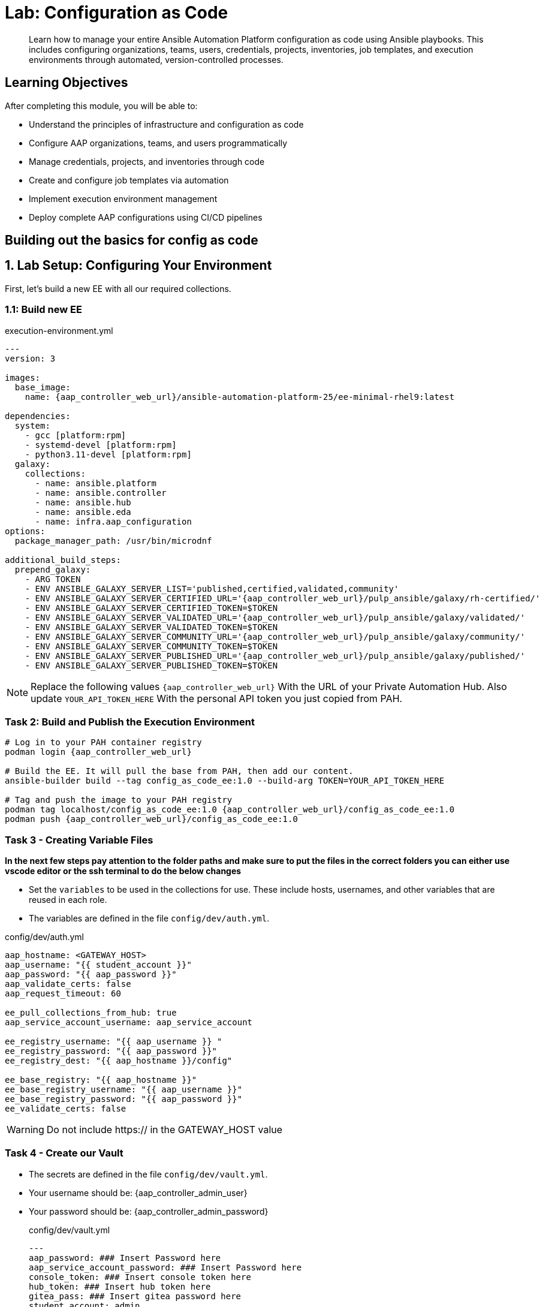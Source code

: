 = Lab: Configuration as Code

[abstract]
Learn how to manage your entire Ansible Automation Platform configuration as code using Ansible playbooks. This includes configuring organizations, teams, users, credentials, projects, inventories, job templates, and execution environments through automated, version-controlled processes.

== Learning Objectives

After completing this module, you will be able to:

* Understand the principles of infrastructure and configuration as code
* Configure AAP organizations, teams, and users programmatically
* Manage credentials, projects, and inventories through code
* Create and configure job templates via automation
* Implement execution environment management
* Deploy complete AAP configurations using CI/CD pipelines

== Building out the basics for config as code

[#setup]
== 1. Lab Setup: Configuring Your Environment

First, let's build a new EE with all our required collections.

=== 1.1: Build new EE

[source,bash,role=execute,subs="verbatim,attributes",title="execution-environment.yml"]
----
---
version: 3

images:
  base_image:
    name: {aap_controller_web_url}/ansible-automation-platform-25/ee-minimal-rhel9:latest

dependencies:
  system:
    - gcc [platform:rpm]
    - systemd-devel [platform:rpm]
    - python3.11-devel [platform:rpm]
  galaxy:
    collections:
      - name: ansible.platform
      - name: ansible.controller
      - name: ansible.hub
      - name: ansible.eda
      - name: infra.aap_configuration
options:
  package_manager_path: /usr/bin/microdnf

additional_build_steps:
  prepend_galaxy:
    - ARG TOKEN
    - ENV ANSIBLE_GALAXY_SERVER_LIST='published,certified,validated,community'
    - ENV ANSIBLE_GALAXY_SERVER_CERTIFIED_URL='{aap_controller_web_url}/pulp_ansible/galaxy/rh-certified/'
    - ENV ANSIBLE_GALAXY_SERVER_CERTIFIED_TOKEN=$TOKEN
    - ENV ANSIBLE_GALAXY_SERVER_VALIDATED_URL='{aap_controller_web_url}/pulp_ansible/galaxy/validated/'
    - ENV ANSIBLE_GALAXY_SERVER_VALIDATED_TOKEN=$TOKEN
    - ENV ANSIBLE_GALAXY_SERVER_COMMUNITY_URL='{aap_controller_web_url}/pulp_ansible/galaxy/community/'
    - ENV ANSIBLE_GALAXY_SERVER_COMMUNITY_TOKEN=$TOKEN
    - ENV ANSIBLE_GALAXY_SERVER_PUBLISHED_URL='{aap_controller_web_url}/pulp_ansible/galaxy/published/'
    - ENV ANSIBLE_GALAXY_SERVER_PUBLISHED_TOKEN=$TOKEN
----

NOTE: Replace the following values `{aap_controller_web_url}` With the URL of your Private Automation Hub. Also update `YOUR_API_TOKEN_HERE` With the personal API token you just copied from PAH.

=== Task 2: Build and Publish the Execution Environment

[source,bash,role=execute,subs="verbatim,attributes"]
----
# Log in to your PAH container registry
podman login {aap_controller_web_url}

# Build the EE. It will pull the base from PAH, then add our content.
ansible-builder build --tag config_as_code_ee:1.0 --build-arg TOKEN=YOUR_API_TOKEN_HERE

# Tag and push the image to your PAH registry
podman tag localhost/config_as_code_ee:1.0 {aap_controller_web_url}/config_as_code_ee:1.0
podman push {aap_controller_web_url}/config_as_code_ee:1.0
----

[#variable_files]
=== Task 3 - Creating Variable Files

**In the next few steps pay attention to the folder paths and make sure to put the files in the correct folders you can either use vscode editor or the ssh terminal to do the below changes** 

- Set the `variables` to be used in the collections for use. These include hosts, usernames, and other variables that are reused in each role.

- The variables are defined in the file `config/dev/auth.yml`. 

[source,yaml,role=execute,subs="verbatim,attributes",title="config/dev/auth.yml"]
----
aap_hostname: <GATEWAY_HOST>
aap_username: "{{ student_account }}"
aap_password: "{{ aap_password }}"
aap_validate_certs: false
aap_request_timeout: 60

ee_pull_collections_from_hub: true
aap_service_account_username: aap_service_account

ee_registry_username: "{{ aap_username }} "
ee_registry_password: "{{ aap_password }}"
ee_registry_dest: "{{ aap_hostname }}/config"

ee_base_registry: "{{ aap_hostname }}"
ee_base_registry_username: "{{ aap_username }}"
ee_base_registry_password: "{{ aap_password }}"
ee_validate_certs: false
----

WARNING: Do not include https:// in the GATEWAY_HOST value

[#vault]
=== Task 4 - Create our Vault

- The secrets are defined in the file `config/dev/vault.yml`. 
- Your username should be: {aap_controller_admin_user}
- Your password should be: {aap_controller_admin_password}
+
[source,yaml,role=execute,subs="verbatim,attributes",title="config/dev/vault.yml"]
----
---
aap_password: ### Insert Password here
aap_service_account_password: ### Insert Password here
console_token: ### Insert console token here
hub_token: ### Insert hub token here
gitea_pass: ### Insert gitea password here
student_account: admin
vault_pass: cascLB2193
...
----
+
TIP: The easiest way to do this is have all passwords be the provided password.
+
NOTE: For good configuration as code we recommend retrieving passwords from secure systems secret management systems (such as Hashicorp Vault).

- Create a `.password` file and put a password in it. This is the password vault uses to encrypt secrets.
+
[source,bash,role=execute,subs="verbatim,attributes",title=".password"]
----
cascLB2193
----
+
IMPORTANT: **We do not recommend using .password files outside of lab environment** This process is just to simplify/speed up the lab.

- The `ansible.cfg` file points to the `.password` file. This has been preopulated, but please review the ansible.cfg file to see how this lab is connected to hub and uses the password file.
+
[source,bash,role=execute,subs="verbatim,attributes",title="ansible.cfg"]
----
[defaults]
vault_password_file=.password
----
+
Encrypt vault with the password in the .password file
+
[source,bash,role=execute,subs="verbatim,attributes"]
----
ansible-vault encrypt config/dev/vault.yml
----

- Further documentation are provided below for those who are interested to learn more:
+
* https://docs.ansible.com/ansible/latest/user_guide/vault.html[Ansible vaults,window=_blank]
* https://ansible.readthedocs.io/projects/navigator/faq/#how-can-i-use-a-vault-password-with-ansible-navigator[Vault with navigator,window=_blank]

[#organizations]
=== Task 5 - Create organizations

- Create a file `config/all/organizations.yml`
+
[source,yaml,role=execute,subs="verbatim,attributes",title="config/all/organizations.yml"]
----
---
aap_organizations_all:
  - name: config_as_code
...
----


- Further documentation are provided below for those who are interested to learn more:
+
* https://github.com/redhat-cop/infra.aap_configuration/tree/devel/roles/gateway_organizations[Organizations role,window=_blank]


[#team setup]
=== Task 6 - Create a Team

- Create a file `config/all/teams.yml`
+
[source,yaml,role=execute,subs="verbatim,attributes",title="config/all/teams.yml"]
----
---
aap_teams_all:
  - name: config as code team
    description: config as code team
    organization: config_as_code
...
----

- Further documentation are provided below for those who are interested to learn more:
+
* https://github.com/redhat-cop/infra.aap_configuration/tree/devel/roles/gateway_teams[Teams role,window=_blank]

[#service_account]
=== Task 7 - Create a local service account user

- Create a file `config/all/users.yml` with the below information:
+
[source,yaml,role=execute,subs="verbatim,attributes",title="config/all/users.yml"]
----
---
aap_user_accounts_all:
  - username: "{{ aap_service_account_username }}"
    password: "{{ aap_service_account_password }}"
    is_superuser: true
    state: "present"
...
----

=== Task 8 - Create hosts inventory file

- Create a file `hosts` inventory file:
+
[source,bash,role=execute,subs="verbatim,attributes",title="hosts"]
----
[dev]
localhost
----

- Further documentation are provided below for those who are interested to learn more:
+
* https://github.com/redhat-cop/infra.aap_configuration/tree/devel/roles/gateway_users[Users role,window=_blank]

[#repositories]
=== Task 8 - Create Collection Repositories and Remotes

- Create a file `config/all/hub_repositories.yml` to create the list of community repositories and their remote counterpart.
+
[source,yaml,role=execute,subs="verbatim,attributes",title="config/all/hub_repositories.yml"]
----
---
hub_collection_remotes_all:
  - name: rh-certified
    token: "{{ console_token }}"
    url: https://console.redhat.com/api/automation-hub/content/published/
    auth_url: https://sso.redhat.com/auth/realms/redhat-external/protocol/openid-connect/token
  - name: validated
    token: "{{ console_token }}"
    url: https://console.redhat.com/api/automation-hub/content/validated/
    auth_url: https://sso.redhat.com/auth/realms/redhat-external/protocol/openid-connect/token
  - name: community
    url: https://galaxy.ansible.com/api/
    requirements:
      - containers.podman
      - community.postgresql

hub_collection_repositories:
  - name: rh-certified
    remote: rh-certified
    sync: false
  - name: validated
    remote: validated
    sync: false
  - name: community
    remote: community
    sync: false
hub_configuration_collection_repository_sync_async_delay: 5
hub_configuration_collection_repository_sync_async_retries: 150
...
----

- Further documentation are provided below for those who are interested to learn more:
+
* https://github.com/redhat-cop/infra.aap_configuration/tree/devel/roles/hub_collection_repository[Hub collection repository role,window=_blank]
* https://github.com/redhat-cop/infra.aap_configuration/tree/devel/roles/hub_collection_remote[Hub collection remote role,window=_blank]

[#playbook_create]
=== Task 9 - Create a playbook to apply the configuration

- The next step is to create the `playbooks/aap_config.yml` playbook. This playbook will execute the `aap_configuration` dispatch role, applying the provided configurations in the necessary order.
+
[source,yaml,role=execute,subs="verbatim,attributes",title="playbooks/aap_config.yml"]
----
---
- name: Playbook to configure ansible controller
  hosts: localhost
  connection: local
  gather_facts: false
  vars:
    dispatch_include_wildcard_vars: true
  tasks:
    - name: Include common vars
      ansible.builtin.include_vars:
        dir: ../config/all
        extensions:
          - 'yml'

    - name: Include env vars
      ansible.builtin.include_vars:
        dir: "../config/{{ env }}"
        extensions:
          - 'yml'

    - name: Call dispatch role
      ansible.builtin.include_role:
        name: infra.aap_configuration.dispatch

...
----

- Further documentation are provided below for those who are interested to learn more:
+
* https://github.com/redhat-cop/infra.aap_configuration/tree/devel/roles/dispatch[Dispatch role,window=_blank]

=== Task 10 - Check your paths

- Here's the desired layout for your folders from the root of the repo. Please examine the file organization to confirm that each file resides in its correct location within this structure. Run the `+tree+` command to verify.
+
[source,bash]
----
.
├── ansible.cfg
├── ansible-navigator.yml
├── config
│   ├── all
│   │   ├── hub_repositories.yml
│   │   ├── organizations.yml
│   │   ├── teams.yml
│   │   └── users.yml
│   └── dev
│       ├── auth.yml
│       └── vault.yml
├── hosts
└── playbooks
    └── aap_config.yml

4 directories, 9 files
----

=== Task 11 Push repo to new repository

We need to save our work your lab's Gitea.

==== 11.1 Create Gitea Repository

. Log in to your Gitea web interface, with the provided login credentials.
. In the top left of the web interface, click on the '+' symbol and select 'New Repository'.
. On the New Repository page, enter 'ansible_bootcamp_config_as_code' in the Repository Name field.
. Leave everything else as default and click on the button at the bottom, 'Create Repository'.

==== 11.2 Create `.gitignore` file

[source,bash,role=execute,subs="verbatim,attributes",title=".gitignore"]
----
context/
.password
ansible.cfg
.ansible/
.vscode/

----

==== 11.3 Push code to repository

After an empty repository is created on your Gitea, we need to push the collection to the repository.

. In section 'Clone this repository', click the Copy URL button on the far right to copy Gitea repository URL, that will be pasted below in line that starts with 'git remote add origin ...'.
. Now, follow these steps in the root directory of 'config_as_code'

[source,bash,role=execute,subs="verbatim,attributes"]
----
git init
git checkout -b main
git add --all
git commit -m "Uploading config on initial commit"
git remote add origin <PASTE GIT URL FROM GITEA HERE>
git push -u origin main
----

=== Task 12 - Create ansible-navigator configuration file

[source,yaml,role=execute,subs="verbatim,attributes",title="ansible-navigator.yml"]
----
---
ansible-navigator:
  execution-environment:
    image: {aap_controller_web_url}/config_as_code_ee:1.0

----


[#playbook_run]
=== Task 13 - Put the playbook into action

- The next step is to run this playbook, this kicks off the initial setup for everything we've just created for the Ansible Automation Platform.
+
[source,bash,role=execute,subs="verbatim,attributes"]
----
ansible-navigator run -m stdout playbooks/aap_config.yml -e env=dev
----

- While the playbook is running you can go to the Automation Hub tab and peak at the Task Management to see the repository syncing process
+
image::07-configuration-as-code/hub_task.png[Hub task,125%,125%,link=self, window=blank]

[#results]
=== Task 14 - Validate configuration was applied
- Navigate to the AAP console and login with the provided passwords (You will find the link to the console on the start page of this lab)

Check that the following objects have been correctly created on AAP and are aligned with the instructions above

. Org
. Repository
. User
. Team

== Configuring the Automation controller

In this section, you will only be given a summary of the objects you
need to create along with some screenshots of a controller that is
configured with the completed code. You will also be provided the
variables sections from the readme’s for each of the required roles to
help you complete this task.

=== Task 15 - Configure settings

- Create a file `config/all/settings.yml` with the below content.
+
[source,yaml,role=execute,subs="verbatim,attributes",title="config/all/settings.yml"]
----
---
controller_settings_all:
  settings:
    GALAXY_IGNORE_CERTS: true
...
----

- Further documentation are provided below for those who are interested to learn more:

* https://github.com/redhat-cop/infra.aap_configuration/blob/devel/roles/controller_settings[Settings role,window=_blank]

=== Task 16 - Configure Execution Environments

- Create a file `config/all/execution_environments.yml` and add the required information to the list `controller_execution_environments`
to include a new EE (that we will show how to create with code in the next module) called `config_as_code` with image path `{{ aap_hostname }}/config_as_code_ee` that is pull `always` and uses the credential `cr_ah`.
+
image::07-configuration-as-code/config_ee_v2.png[title="Config Execution Environment",125%,125%, link=self, window=blank]

[source,yaml,role=execute,subs="verbatim,attributes",title="config/all/execution_environments.yml"]
----
---
controller_execution_environments_all:
  - name: supported
    image: registry.redhat.io/ansible-automation-platform-25/ee-supported-rhel9
    pull: always

  - name: minimal
    image: registry.redhat.io/ansible-automation-platform-25/ee-minimal-rhel9
    pull: always

...

----

- Link to the roles documenation here:
+
* https://github.com/redhat-cop/infra.aap_configuration/blob/devel/roles/controller_execution_environments[Execution Environments role,window=_blank]

=== Task 17 - Create credential types

- Create a file `config/all/credential_types.yml` where we will create a list called `controller_credential_types` that has 5 variables per item defined below:

* `name` this is required and will be what the credential type will be
called
* `description` this is the description of the credential type
* `kind` The type of credential type being added. Note that only cloud
and net can be used for creating credential types.
* `inputs` Enter inputs using either JSON or YAML syntax. Refer to the
Ansible controller documentation for example syntax. These will be the
fields in the GUI that prompt the user for input.
* `injectors` Enter injectors using either JSON or YAML syntax. Refer
to the Ansible controller documentation for example syntax. These are
the variables that will then be useable in a job.
+
The role will iterate through this list and for each item in this list it will create custom credential types for using it in the controller.
+
[source,yaml,role=execute,subs="verbatim,attributes",title="config/all/credential_types.yml"]
----
---
controller_credential_types_all:
  - name: automation_hub
    description: automation hub
    kind: cloud
    inputs:
      fields:
        - id: verify_ssl
          type: boolean
          label: Verify SSL
        - id: hostname
          type: string
          label: Hostname
        - id: username
          type: string
          label: Username
        - id: password
          type: string
          label: Password
          secret: true
        - id: token
          type: string
          label: Token
          secret: true
      required:
        - hostname
    injectors:
      env:
        AAP_PASSWORD: !unsafe "{{ password }}"
        AAP_USERNAME: !unsafe "{{ username }}"
        AAP_HOSTNAME: !unsafe # Insert appropriate variable from above here
        AAP_TOKEN: !unsafe # Insert appropriate variable from above here
        AAP_VALIDATE_CERTS: !unsafe # Insert appropriate variable from above here
      extra_vars:
        aap_password: !unsafe "{{ password }}"
        aap_username: !unsafe "{{ username }}"
        aap_hostname: !unsafe # Insert appropriate variable from above here
        aap_token: !unsafe # Insert appropriate variable from above here
        aap_validate_certs: !unsafe # Insert appropriate variable from above here

  - name: ssh_priv_file
    kind: cloud
    description: creates temp ssh priv key to use (cannot have passphrase)
    inputs:
      fields:
        - id: priv_key
          type: string
          label: Certificate
          format: ssh_private_key
          multiline: true
          secret: true
    injectors:
      env:
        MY_CERT_FILE_PATH: !unsafe '{{ tower.filename.cert_file }}'
      file:
        template.cert_file: !unsafe '{{ priv_key }}'
...
----

- Link to the roles documenation here:
+
* https://github.com/redhat-cop/infra.aap_configuration/blob/devel/roles/controller_credential_types[Credential types role,window=_blank]

=== Task 18 - Create credentials

- Create a file `config/all/credentials.yml` and add the required information to the list `controller_credentials` to configure the UI to look like the screenshot. Make it to look like the screenshot, but make sure to use parameters for the values.
*DO NOT PASTE YOUR PASSWORD IN CLEARTEXT FOR CREDENTIALS!*
+
[source,yaml,role=execute,subs="verbatim,attributes",title="config/all/credentials.yml"]
----
---
controller_credentials_all:
  - name: aap_admin
    credential_type: Red Hat Ansible Automation Platform
    organization: config_as_code
    description: aap admin account
    inputs:
      host: "{{ aap_hostname }}"
      username: "{{ aap_username }}"
      password: "{{ aap_password }}"
      verify_ssl: false

  - name: hub_service_account
    credential_type: automation_hub
    organization: config_as_code
    description: automation hub api account
    inputs:
      hostname: "{{ aap_hostname }}"
      username: "{{ aap_service_account_username }}"
      token: "{{ hub_token }}"
      verify_ssl: false

  - name: hub_certified
    credential_type: "Ansible Galaxy/Automation Hub API Token"
    organization: config_as_code
    inputs:
      url: "https://{{ aap_hostname }}/pulp_ansible/galaxy/rh-certified/"
      token: "{{ hub_token }}"

  - name: hub_published
    credential_type: "Ansible Galaxy/Automation Hub API Token"
    organization: config_as_code
    inputs:
      url: "https://{{ aap_hostname }}/pulp_ansible/galaxy/published/"
      token: "{{ hub_token }}"

  - name: hub_validated
    credential_type: "Ansible Galaxy/Automation Hub API Token"
    organization: config_as_code
    inputs:
      url: "https://{{ aap_hostname }}/pulp_ansible/galaxy/validated/"
      token: "{{ hub_token }}"

  - name: hub_community
    credential_type: "Ansible Galaxy/Automation Hub API Token"
    organization: config_as_code
    inputs:
      url: "https://{{ aap_hostname }}/pulp_ansible/galaxy/community/"
      token: "{{ hub_token }}"

  - name: cr_ah
    credential_type: Container Registry
    organization: config_as_code
    inputs:
      host: "{{ aap_hostname }}"
      username: "{{ aap_username }}"
      password: "{{ aap_password }}"
      verify_ssl: false

  - name: vault
    credential_type: Vault
    organization: config_as_code
    description: vault password
    inputs:
      vault_password: "{{ vault_pass }}"

  - name: gitea
    credential_type: Source Control
    organization: config_as_code
    description: gitea
    inputs:
      username: ### Insert gitea username here
      password: ### Insert gitea pass variable here

...

----
+
image::07-configuration-as-code/credential_gitea_v2.png[title="Credential",125%,125%, link=self, window=blank]

- Link to the roles documenation here:
+
* https://github.com/redhat-cop/infra.aap_configuration/blob/devel/roles/controller_credentials[Credentials role,window=_blank]

=== Task 19 - Create organizations

- Update the file `config/all/organizations.yml` and add the required information to the list `aap_organizations` to configure the UI to look like the screenshot. Here we are adding the `galaxy_credentials` credentials that we created above to the Organization so we can pull collections from Automation Hub, as well as setting a `default_environment`.
+
image::07-configuration-as-code/orgs.png[title="Config as Code Organization",125%,125%, link=self, window=blank]
+
[source,yaml,role=execute,subs="verbatim,attributes",title="Update config/all/organizations.yml"]
----
---
aap_organizations_all:
  - name: config_as_code
...
----

- Link to the roles documenation here:

* https://github.com/redhat-cop/infra.aap_configuration/blob/devel/roles/gateway_organizations[Organizations role,window=_blank]

=== Task 20 - Create projects

- Create a file `config/all/projects.yml` and add the required
information to the list `controller_projects` to configure the UI to
look like the screenshot. The Source control URL you want to use is **your gitea repo url**

WARNING: There are some values such as `project base path`, `playbook directory`, and `source control version` that are generated by AAP and are not options

NOTE: You will want to refer to the role documentation to determine which options need to be set
// TODO - What git project are we pointing at? Also, perhaps consider providing a table with the values they need to set so they can at least copy/paste URLs etc, but still have to look up the options required

[source,yaml,role=execute,subs="verbatim,attributes",title="config/all/projects.yml"]
----
---
controller_configuration_projects_async_delay: 5
controller_projects_all:

...
----

image::07-configuration-as-code/project_v2.png[title="Project",125%,125%, link=self, window=_blank]

- Link to the roles documenation here:
+
* https://github.com/redhat-cop/infra.aap_configuration/blob/devel/roles/controller_projects[Projects role,window=_blank]

=== Task 21 - Create inventories

- Create a file `config/all/inventories.yml` and add the required
information to the list `controller_inventories` to configure the UI
to look like the screenshot
+
[source,yaml,role=execute,subs="verbatim,attributes",title="config/all/inventories.yml"]
----
---
controller_inventories_all:
...
----
+
image::07-configuration-as-code/inventories_v2.png[title="Inventory",125%,125%, link=self, window=_blank]

- Link to the roles documenation here:

* https://github.com/redhat-cop/infra.aap_configuration/blob/devel/roles/controller_inventories[Inventories role,window=_blank]

=== Task 22 - Create inventory sources

- Add to file `config/all/inventory_sources.yml` and a new variable with the required information to the list `controller_inventory_sources` to configure the UI to look like the screenshot
+
[source,yaml,role=execute,subs="verbatim,attributes",title="config/all/inventory_sources.yml"]
----
---
controller_inventory_sources_all:
  - name: config_as_code_source
    organization: config_as_code
    source: scm
    source_project: ### Insert name of project
    source_path: ### Insert hosts file here
    inventory: config_as_code
    credential: ""
    verbosity: 0
    overwrite: true
    overwrite_vars: true
...
----
+
image::07-configuration-as-code/inventory_sources_v2.png[title="Inventory Sources",125%,125%, link=self, window=_blank]

- Link to the roles documenation here:
+
* https://github.com/redhat-cop/infra.aap_configuration/blob/devel/roles/controller_inventory_sources[Inventory sources role,window=_blank]

=== Task 23 - Create job_templates

- Create a file `config/all/job_templates.yml` and add the required
information to the list `controller_templates` to configure the UI to like the screenshot.
+
Pay attention to the credentials attached to each job template.
+
[source,yaml,role=execute,subs="verbatim,attributes",title="config/all/job_templates.yml"]
----
---
controller_templates_all:

...
----
+
image::07-configuration-as-code/aap_config_template_v3.png[title="AAP Config Template",125%,125%, link=self, window=_blank]

- Link to the roles documenation here:
+
* https://github.com/redhat-cop/infra.aap_configuration/blob/devel/roles/controller_job_templates[Job templates role,window=_blank]

=== Task 24 - Update the Playbook
==== Update the playbook to get the hub token for the configuration

- We need to create a token from Automation Hub so that we can provide it to the Platform for the collection syncing to take place.
+
The next step is to create a playbook/file `playbooks/aap_config.yml` that will call the aap_configuration dispatch role which will apply all provided configurations in the order that they need to be created.
+
[source,yaml,role=execute,subs="verbatim,attributes",title="Updated playbooks/aap_config.yml"]
----
---
- name: Playbook to configure ansible controller
  hosts: localhost
  connection: local
  gather_facts: false
  vars:
    dispatch_include_wildcard_vars: true
  tasks:
    - name: Include common vars
      ansible.builtin.include_vars:
        dir: ../config/all
        extensions:
          - 'yml'

    - name: Include env vars
      ansible.builtin.include_vars:
        dir: "../config/{{ env }}"
        extensions:
          - 'yml'

    - name: Tasks to run if hub_token not defined
      when: hub_token is not defined
      block:
        - name: Authenticate and get an API token from Automation Hub
          ansible.hub.ah_token:
            ah_host: "{{ aap_hostname }}"
            ah_username: "{{ aap_username }}"
            ah_password: "{{ aap_password }}"
            ah_path_prefix: 'galaxy'  # this is for private automation hub
            ah_verify_ssl: false

        - name: Fixing format
          ansible.builtin.set_fact:
            hub_token: "{{ ah_token['token'] }}"

    - name: Call dispatch role
      ansible.builtin.include_role:
        name: infra.aap_configuration.dispatch

...

----

=== Task 25 - Run the playbook

- Run `playbooks/aap_config` playbook.
+
[source,console,role=execute,subs="verbatim,attributes"]
----
ansible-navigator run -m stdout playbooks/aap_config.yml -e env=dev
----

- If you run into problems, look back at the section that failed, and check the documentation for that role that was linked. If the output was hidden, look for 'Secure logging variables' on the https://github.com/redhat-cop/infra.aap_configuration/blob/devel/roles/controller_credentials[controller_credentials role documentation].

TIP: If you run into an error that says "Failed to get token: HTTP Error 401: Unauthorized" while other tasks pass, please rerun the playbook, this is a known issue.

=== Task 12 - See the Results

- After the playbook is complete you should be able to navigate to the controller and see all the changes.

== Conclusion

You have successfully implemented Configuration as Code for Ansible Automation Platform:

. Built custom Execution Environments with all required collections for AAP configuration
. Created structured variable files and encrypted secrets using Ansible Vault
. Configured organizations, teams, users, and service accounts
. Set up collection repositories, remotes, and automation credentials
. Deployed and configured Ansible projects, inventories, job templates, and workflows
. Executed the complete configuration using the infra.aap_configuration collection

This approach enables you to manage your entire AAP infrastructure as code, ensuring consistency, version control, and repeatability across environments. The skills learned here form the foundation for managing complex enterprise automation platforms.

== Helpful Links

For additional reference and deeper learning on Configuration as Code:

. https://github.com/redhat-cop/infra.aap_configuration[infra.aap_configuration Collection]
. https://docs.ansible.com/ansible/latest/user_guide/vault.html[Ansible Vault Documentation]
. https://docs.redhat.com/en/documentation/red_hat_ansible_automation_platform/2.5/html/red_hat_ansible_automation_platform_installation_guide/index[Ansible Automation Platform Installation Guide]
. https://docs.ansible.com/ansible/latest/collections_guide/index.html[Ansible Collections Guide]
